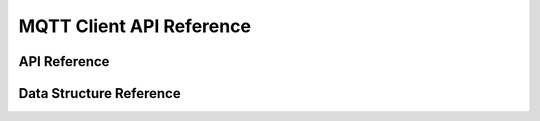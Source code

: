 MQTT Client API Reference
===========================

API Reference
------------------
.. doxygengroup:: WM_MQTT_CLIENT_APIs
    :project: wm-iot-sdk-apis
    :content-only:

Data Structure Reference
-------------------------

.. doxygengroup:: WM_MQTT_CLIENT_DEFs
    :project: wm-iot-sdk-apis
    :content-only:
